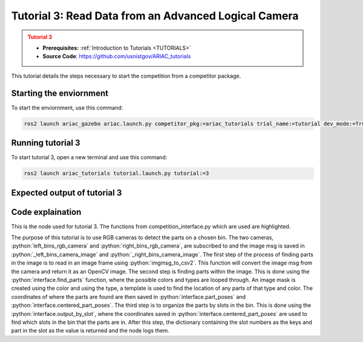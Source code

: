 .. _TUTORIAL3:

=====================================================
Tutorial 3: Read Data from an Advanced Logical Camera
=====================================================

.. admonition:: Tutorial 3
  :class: attention
  :name: tutorial_3

  - **Prerequisites:** :ref:`Introduction to Tutorials <TUTORIALS>`
  - **Source Code**: `https://github.com/usnistgov/ARIAC_tutorials <https://github.com/usnistgov/ARIAC_tutorials>`_

This tutorial details the steps necessary to start the competition from a competitor package.

------------------------
Starting the enviornment
------------------------

To start the enviornment, use this command:

.. code-block:: bash
        
            ros2 launch ariac_gazebo ariac.launch.py competitor_pkg:=ariac_tutorials trial_name:=tutorial dev_mode:=True

------------------
Running tutorial 3
------------------

To start tutorial 3, open a new terminal and use this command:

.. code-block:: bash
        
            ros2 launch ariac_tutorials tutorial.launch.py tutorial:=3

-----------------------------
Expected output of tutorial 3
-----------------------------

.. code-block:: console
    :caption: Tutorial 3 output
    :class: no-copybutton

    [tutorial_3.py-1] [INFO] [1705523791.505330909] [competition_interface]: Waiting for competition to be ready
    [tutorial_3.py-1] [INFO] [1705523812.096887359] [competition_interface]: Competition state is: idle
    [tutorial_3.py-1] [INFO] [1705523926.539425501] [competition_interface]: Competition state is: ready
    [tutorial_3.py-1] [INFO] [1705523926.561503733] [competition_interface]: Competition is ready. Starting...
    [tutorial_3.py-1] [INFO] [1705523926.610670594] [competition_interface]: Started competition.
    [tutorial_3.py-1] [INFO] [1705523926.613540083] [competition_interface]: Getting parts from bin 2
    [tutorial_3.py-1] [INFO] [1705523926.616115248] [competition_interface]: No image received yet
    [tutorial_3.py-1] [INFO] [1705523927.618836767] [competition_interface]: No image received yet
    [tutorial_3.py-1] [INFO] [1705523928.144099448] [competition_interface]: Competition state is: started
    [tutorial_3.py-1] [INFO] [1705523928.632360416] [competition_interface]: No image received yet
    [tutorial_3.py-1] [INFO] [1705523929.636587739] [competition_interface]: No image received yet
    [tutorial_3.py-1] [INFO] [1705523931.862293284] [competition_interface]: Slot 1: purple pump
    [tutorial_3.py-1] [INFO] [1705523931.864624017] [competition_interface]: Slot 2: Empty
    [tutorial_3.py-1] [INFO] [1705523931.866752218] [competition_interface]: Slot 3: purple pump
    [tutorial_3.py-1] [INFO] [1705523931.869826096] [competition_interface]: Slot 4: Empty
    [tutorial_3.py-1] [INFO] [1705523931.872064874] [competition_interface]: Slot 5: Empty
    [tutorial_3.py-1] [INFO] [1705523931.874144258] [competition_interface]: Slot 6: Empty
    [tutorial_3.py-1] [INFO] [1705523931.877048187] [competition_interface]: Slot 7: purple pump
    [tutorial_3.py-1] [INFO] [1705523931.880235581] [competition_interface]: Slot 8: Empty
    [tutorial_3.py-1] [INFO] [1705523931.883262169] [competition_interface]: Slot 9: Empty
    [tutorial_3.py-1] [INFO] [1705523931.886214625] [competition_interface]: Ending competition
    [tutorial_3.py-1] [INFO] [1705523931.923620397] [competition_interface]: Ended competition.

-----------------
Code explaination
-----------------

This is the node used for tutorial 3. The functions from competition_interface.py which are used are highlighted.

.. code-block:: python
    :caption: :file:`tutorial_3.py`
    :name: tutorial_3
    :emphasize-lines: 21,23,28

    #!/usr/bin/env python3

    import rclpy
    import threading
    from rclpy.executors import MultiThreadedExecutor
    from ariac_tutorials.competition_interface import CompetitionInterface
    from time import sleep

    def main(args=None):
        rclpy.init(args=args)
        interface = CompetitionInterface(enable_moveit=False)
        executor = MultiThreadedExecutor()
        executor.add_node(interface)

        spin_thread = threading.Thread(target=executor.spin)
        spin_thread.start()
        interface.start_competition()

        # Turns on a debug topic to visualize bounding boxes and slots
        # /ariac/sensors/display_bounding_boxes
        interface.display_bounding_boxes = True
        
        bin_number = 2

        interface.get_logger().info(f"Getting parts from bin {bin_number}")
        bin_parts = None
        while bin_parts is None:
            bin_parts = interface.get_bin_parts(bin_number)
            sleep(1)
        if bin_parts:
            for _slot_number, _part in bin_parts.items():
                if _part.type is None:
                    interface.get_logger().info(f"Slot {_slot_number}: Empty")
                else:
                    interface.get_logger().info(f"Slot {_slot_number}: {_part.color} {_part.type}")
        
        interface.end_competition()
        interface.destroy_node()
        rclpy.shutdown()


    if __name__ == '__main__':
        main()

The purpose of this tutorial is to use RGB cameras to detect the parts on a chosen bin. 
The two cameras, :python:`left_bins_rgb_camera` and :python:`right_bins_rgb_camera`, are subscribed to and the image msg is saved in :python:`_left_bins_camera_image` and :python:`_right_bins_camera_image`.
The first step of the process of finding parts in the image is to read in an image frame using :python:`imgmsg_to_csv2`.
This function will convert the image msg from the camera and return it as an OpenCV image. 
The second step is finding parts within the image. 
This is done using the :python:`interface.find_parts` function, where the possible colors and types are looped through.
An image mask is created using the color and using the type, a template is used to find the location of any parts of that type and color.
The coordinates of where the parts are found are then saved in :python:`interface.part_poses` and :python:`interface.centered_part_poses`.
The third step is to organize the parts by slots in the bin.
This is done using the :python:`interface.output_by_slot`, where the coordinates saved in :python:`interface.centered_part_poses` are used to find which slots in the bin that the parts are in.
After this step, the dictionary containing the slot numbers as the keys and part in the slot as the value is returned and the node logs them.
